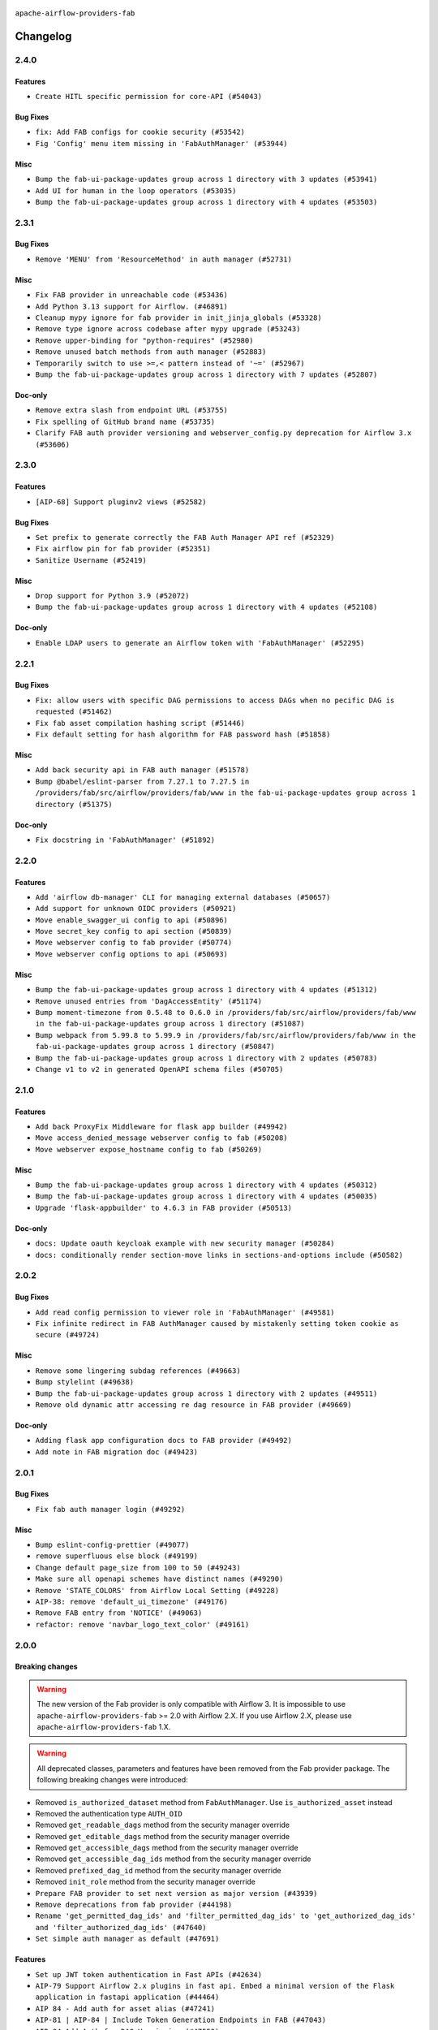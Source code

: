  .. Licensed to the Apache Software Foundation (ASF) under one
    or more contributor license agreements.  See the NOTICE file
    distributed with this work for additional information
    regarding copyright ownership.  The ASF licenses this file
    to you under the Apache License, Version 2.0 (the
    "License"); you may not use this file except in compliance
    with the License.  You may obtain a copy of the License at

 ..   http://www.apache.org/licenses/LICENSE-2.0

 .. Unless required by applicable law or agreed to in writing,
    software distributed under the License is distributed on an
    "AS IS" BASIS, WITHOUT WARRANTIES OR CONDITIONS OF ANY
    KIND, either express or implied.  See the License for the
    specific language governing permissions and limitations
    under the License.

``apache-airflow-providers-fab``

Changelog
---------

2.4.0
.....

Features
~~~~~~~~

* ``Create HITL specific permission for core-API (#54043)``

Bug Fixes
~~~~~~~~~

* ``fix: Add FAB configs for cookie security (#53542)``
* ``Fig 'Config' menu item missing in 'FabAuthManager' (#53944)``

Misc
~~~~

* ``Bump the fab-ui-package-updates group across 1 directory with 3 updates (#53941)``
* ``Add UI for human in the loop operators (#53035)``
* ``Bump the fab-ui-package-updates group across 1 directory with 4 updates (#53503)``

.. Below changes are excluded from the changelog. Move them to
   appropriate section above if needed. Do not delete the lines(!):

2.3.1
.....

Bug Fixes
~~~~~~~~~

* ``Remove 'MENU' from 'ResourceMethod' in auth manager (#52731)``

Misc
~~~~

* ``Fix FAB provider in unreachable code (#53436)``
* ``Add Python 3.13 support for Airflow. (#46891)``
* ``Cleanup mypy ignore for fab provider in init_jinja_globals (#53328)``
* ``Remove type ignore across codebase after mypy upgrade (#53243)``
* ``Remove upper-binding for "python-requires" (#52980)``
* ``Remove unused batch methods from auth manager (#52883)``
* ``Temporarily switch to use >=,< pattern instead of '~=' (#52967)``
* ``Bump the fab-ui-package-updates group across 1 directory with 7 updates (#52807)``

Doc-only
~~~~~~~~

* ``Remove extra slash from endpoint URL (#53755)``
* ``Fix spelling of GitHub brand name (#53735)``
* ``Clarify FAB auth provider versioning and webserver_config.py deprecation for Airflow 3.x (#53606)``

.. Below changes are excluded from the changelog. Move them to
   appropriate section above if needed. Do not delete the lines(!):
   * ``Cleanup mypy ignore in fab provider where possible (#53282)``

2.3.0
.....

Features
~~~~~~~~

* ``[AIP-68] Support pluginv2 views (#52582)``

Bug Fixes
~~~~~~~~~

* ``Set prefix to generate correctly the FAB Auth Manager API ref (#52329)``
* ``Fix airflow pin for fab provider (#52351)``
* ``Sanitize Username (#52419)``

Misc
~~~~

* ``Drop support for Python 3.9 (#52072)``
* ``Bump the fab-ui-package-updates group across 1 directory with 4 updates (#52108)``

Doc-only
~~~~~~~~

* ``Enable LDAP users to generate an Airflow token with 'FabAuthManager' (#52295)``

.. Below changes are excluded from the changelog. Move them to
   appropriate section above if needed. Do not delete the lines(!):
   * ``remove pytest db_test marker where unnecessary (#52171)``

2.2.1
.....

Bug Fixes
~~~~~~~~~

* ``Fix: allow users with specific DAG permissions to access DAGs when no pecific DAG is requested (#51462)``
* ``Fix fab asset compilation hashing script (#51446)``
* ``Fix default setting for hash algorithm for FAB password hash (#51858)``

Misc
~~~~

* ``Add back security api in FAB auth manager (#51578)``
* ``Bump @babel/eslint-parser from 7.27.1 to 7.27.5 in /providers/fab/src/airflow/providers/fab/www in the fab-ui-package-updates group across 1 directory (#51375)``

Doc-only
~~~~~~~~

* ``Fix docstring in 'FabAuthManager' (#51892)``

.. Below changes are excluded from the changelog. Move them to
   appropriate section above if needed. Do not delete the lines(!):
   * ``Prepare release for June 2025 provider wave (#51724)``

2.2.0
.....

Features
~~~~~~~~

* ``Add 'airflow db-manager' CLI for managing external databases (#50657)``
* ``Add support for unknown OIDC providers (#50921)``
* ``Move enable_swagger_ui config to api (#50896)``
* ``Move secret_key config to api section (#50839)``
* ``Move webserver config to fab provider (#50774)``
* ``Move webserver config options to api (#50693)``

Misc
~~~~

* ``Bump the fab-ui-package-updates group across 1 directory with 4 updates (#51312)``
* ``Remove unused entries from 'DagAccessEntity' (#51174)``
* ``Bump moment-timezone from 0.5.48 to 0.6.0 in /providers/fab/src/airflow/providers/fab/www in the fab-ui-package-updates group across 1 directory (#51087)``
* ``Bump webpack from 5.99.8 to 5.99.9 in /providers/fab/src/airflow/providers/fab/www in the fab-ui-package-updates group across 1 directory (#50847)``
* ``Bump the fab-ui-package-updates group across 1 directory with 2 updates (#50783)``
* ``Change v1 to v2 in generated OpenAPI schema files (#50705)``

.. Below changes are excluded from the changelog. Move them to
   appropriate section above if needed. Do not delete the lines(!):
   * ``Compile FAB assets (#51113)``
   * ``Stabilize FAB asset compilation (#50829)``
   * ``Fixing fab assets generation (#50664)``

2.1.0
.....

Features
~~~~~~~~

* ``Add back ProxyFix Middleware for flask app builder (#49942)``
* ``Move access_denied_message webserver config to fab (#50208)``
* ``Move webserver expose_hostname config to fab (#50269)``

Misc
~~~~

* ``Bump the fab-ui-package-updates group across 1 directory with 4 updates (#50312)``
* ``Bump the fab-ui-package-updates group across 1 directory with 4 updates (#50035)``
* ``Upgrade 'flask-appbuilder' to 4.6.3 in FAB provider (#50513)``

Doc-only
~~~~~~~~

* ``docs: Update oauth keycloak example with new security manager (#50284)``
* ``docs: conditionally render section‐move links in sections‐and‐options include (#50582)``

.. Below changes are excluded from the changelog. Move them to
   appropriate section above if needed. Do not delete the lines(!):
   * ``Update description of provider.yaml dependencies (#50231)``
   * ``Avoid committing history for providers (#49907)``
   * ``Fix main - Generate FAB assets (#50546)``
   * ``Fix Fab docs (#50594)``

2.0.2
.....

Bug Fixes
~~~~~~~~~

* ``Add read config permission to viewer role in 'FabAuthManager' (#49581)``
* ``Fix infinite redirect in FAB AuthManager caused by mistakenly setting token cookie as secure (#49724)``

Misc
~~~~

* ``Remove some lingering subdag references (#49663)``
* ``Bump stylelint (#49638)``
* ``Bump the fab-ui-package-updates group across 1 directory with 2 updates (#49511)``
* ``Remove old dynamic attr accessing re dag resource in FAB provider (#49669)``

Doc-only
~~~~~~~~

* ``Adding flask app configuration docs to FAB provider (#49492)``
* ``Add note in FAB migration doc (#49423)``

.. Below changes are excluded from the changelog. Move them to
   appropriate section above if needed. Do not delete the lines(!):
   * ``capitalize the term airflow (#49450)``
   * ``Bump the fab-ui-package-updates group across 1 directory with 2 updates (#49792)``
   * ``Prepare docs for Apr ad hoc release of fab and common.compat providers (#49690)``

2.0.1
.....

Bug Fixes
~~~~~~~~~

* ``Fix fab auth manager login (#49292)``

Misc
~~~~
* ``Bump eslint-config-prettier (#49077)``
* ``remove superfluous else block (#49199)``
* ``Change default page_size from 100 to 50 (#49243)``
* ``Make sure all openapi schemes have distinct names (#49290)``
* ``Remove 'STATE_COLORS' from Airflow Local Setting (#49228)``
* ``AIP-38: remove 'default_ui_timezone' (#49176)``
* ``Remove FAB entry from 'NOTICE' (#49063)``
* ``refactor: remove 'navbar_logo_text_color' (#49161)``

.. Below changes are excluded from the changelog. Move them to
   appropriate section above if needed. Do not delete the lines(!):
   * ``Use contextlib.suppress(exception) instead of try-except-pass and add SIM105 ruff rule (#49251)``
   * ``Add possibility to have extra project metadata in providers (#49306)``
   * ``Quickly bumpv FAB version to 2.0.1 (#49308)``
   * ``Update FAB changelog (#49069)``

2.0.0
.....

Breaking changes
~~~~~~~~~~~~~~~~

.. warning::
  The new version of the Fab provider is only compatible with Airflow 3.
  It is impossible to use ``apache-airflow-providers-fab`` >= 2.0 with Airflow 2.X.
  If you use Airflow 2.X, please use ``apache-airflow-providers-fab`` 1.X.

.. warning::
  All deprecated classes, parameters and features have been removed from the Fab provider package.
  The following breaking changes were introduced:

* Removed ``is_authorized_dataset`` method from ``FabAuthManager``. Use ``is_authorized_asset`` instead
* Removed the authentication type ``AUTH_OID``
* Removed ``get_readable_dags`` method from the security manager override
* Removed ``get_editable_dags`` method from the security manager override
* Removed ``get_accessible_dags`` method from the security manager override
* Removed ``get_accessible_dag_ids`` method from the security manager override
* Removed ``prefixed_dag_id`` method from the security manager override
* Removed ``init_role`` method from the security manager override

* ``Prepare FAB provider to set next version as major version (#43939)``
* ``Remove deprecations from fab provider (#44198)``
* ``Rename 'get_permitted_dag_ids' and 'filter_permitted_dag_ids' to 'get_authorized_dag_ids' and 'filter_authorized_dag_ids' (#47640)``
* ``Set simple auth manager as default (#47691)``

Features
~~~~~~~~

* ``Set up JWT token authentication in Fast APIs (#42634)``
* ``AIP-79 Support Airflow 2.x plugins in fast api. Embed a minimal version of the Flask application in fastapi application (#44464)``
* ``AIP 84 - Add auth for asset alias (#47241)``
* ``AIP-81 | AIP-84 | Include Token Generation Endpoints in FAB (#47043)``
* ``AIP-84 Add Auth for DAG Versioning (#47553)``
* ``AIP-84 Add Auth for backfill (#47482)``

Misc
~~~~

* ``Expose security views in Flask application in FAB provider (#46203)``
* ``Fix and simplify 'get_permitted_dag_ids' in auth manager (#47458)``
* ``Get rid of google-re2 as dependency (#47493)``
* ``Introduce 'filter_authorized_menu_items' to filter menu items based on permissions (#47681)``
* ``Remove links to x/twitter.com (#47801)``


.. Below changes are excluded from the changelog. Move them to
   appropriate section above if needed. Do not delete the lines(!):
   * ``Prevent __init__.py in providers from being modified (#44713)``
   * ``Use Python 3.9 as target version for Ruff & Black rules (#44298)``
   * ``Prepare docs for Mar 2nd wave of providers (#48383)``
   * ``Prepare docs for Nov 1st wave of providers Dec 2024 (#45042)``
   * ``Prepare documentation for FAB 2.0.0rc2 release (#48745)``
   * ``Remove dev0 suffix from Airflow version (#48934)``
   * ``Improve documentation building iteration (#48760)``
   * ``Prepare docs for Apr 1st wave of providers (#48828)``
   * ``Fix default base value (#49013)``
   * ``(Re)move old dependencies from the old FAB UI (#48007)``
   * ``AIP-38 Fix safari login loop in dev mode (#47859)``
   * ``AIP-38 Move token handling to axios interceptor (#47562)``
   * ``AIP-72: Handle Custom XCom Backend on Task SDK (#47339)``
   * ``AIP-79 Generate assets for Flask application in FAB provider (#44744) (#45060)``
   * ``AIP-81: Flatten core CLI commands (#48224)``
   * ``AIP-83 amendment: Add logic for generating run_id when logical date is None. (#46616)``
   * ``Add 'get_additional_menu_items' in auth manager interface to extend the menu (#47468)``
   * ``Add 'logout' method in auth manager interface (#47573)``
   * ``Add authentication section in FAB auth manager API documentation (#48455)``
   * ``Add back 'get_url_logout' in auth managers but make it optional (#47729)``
   * ``Add legacy namespace packages to airflow.providers (#47064)``
   * ``Add missing methods in fab provider's AirflowAppBuilder class (#45611)``
   * ``Add option in auth manager interface to define FastAPI api (#45009)``
   * ``Add option in auth managers to specify DB manager (#48196)``
   * ``Add run_after column to DagRun model (#45732)``
   * ``Add some typing and require kwargs for auth manager (#47455)``
   * ``Avoid imports from "providers" (#46801)``
   * ``Bump dompurify in /providers/fab/src/airflow/providers/fab/www (#46798)``
   * ``Bump eslint in /providers/fab/src/airflow/providers/fab/www (#48143)``
   * ``Bump eslint-config-prettier (#48206)``
   * ``Bump serialize-javascript, copy-webpack-plugin and terser-webpack-plugin (#46698)``
   * ``Bump the fab-ui-package-updates group across 1 directory with 21 updates (#48414)``
   * ``Bump various providers in preparation for Airflow 3.0.0b4 (#48013)``
   * ``Call 'init' from auth managers only once (#47869)``
   * ``Clean Leftovers of RemovedInAirflow3Warning (#47264)``
   * ``Clean up simple auth and fab provider package json files (#47516)``
   * ``Cleanup leftovers from api connexion (#47490)``
   * ``Convert exceptions raised in Flask application to fastapi exceptions (#45625)``
   * ``Cookies in non TLS mode (#48453)``
   * ``Disable Flask-SQLAlchemy modification tracking in FAB provider (#46249)``
   * ``Do not use FAB auth manager methods in views (#47747)``
   * ``Do not use core Airflow Flask related resources in FAB provider (#45441)``
   * ``Do not use core Airflow Flask related resources in FAB provider (package 'api_connexion') (#45473)``
   * ``Do not use core Airflow Flask related resources in FAB provider (package 'security') (#45471)``
   * ``FAB login. Fix asset URLs and missing alert (#47586)``
   * ``Fix 'conf.get_boolean("api", "ssl_cert")' (#48465)``
   * ``Fix 'get_menu_items' in FAB auth manager (#47688)``
   * ``Fix 'sync-perm' CLI command (#47626)``
   * ``Fix FAB static asset (#46727)``
   * ``Fix new UI when running outside of breeze (#46991)``
   * ``Fix section for base_url in FAB auth manager (#47173)``
   * ``Handle user deletion while being logged in in FAB auth manager (#48754)``
   * ``Implement 'simple_auth_manager_all_admins' in simple auth manager with new auth flow (#47514)``
   * ``Improve documentation for updating provider dependencies (#47203)``
   * ``Make FAB auth manager login process compatible with Airflow 3 UI (#45765)``
   * ``Make parameter 'user' mandatory for all methods in the auth manager interface (#45986)``
   * ``Marking fab and common messaging as not ready (#47581)``
   * ``Move "create db from orm" to be a public method in db manager interface (#48000)``
   * ``Move 'airflow.www.auth' to 'airflow.providers.fab.www.auth' (#47307)``
   * ``Move 'airflow/api_fastapi/auth/managers/utils/fab' to FAB provider (#47571)``
   * ``Move 'fastapi-api' command to 'api-server' (#47076)``
   * ``Move FAB session table creation to FAB provider (#47969)``
   * ``Move Literal alias into TYPE_CHECKING block (#45345)``
   * ``Move airflow sources to airflow-core package (#47798)``
   * ``Move api-server to port 8080 (#47310)``
   * ``Move fab provider to new structure (#46144)``
   * ``Move flask-based tests of providers manager to FAB provider tests (#48113)``
   * ``Move provider_tests to unit folder in provider tests (#46800)``
   * ``Move tests_common package to devel-common project (#47281)``
   * ``Moving EmptyOperator to standard provider (#46231)``
   * ``Prepare fab ad-hoc release December 2024 (#45218)``
   * ``Add AWS SageMaker Unified Studio Workflow Operator (#45726)``
   * ``Re-work JWT Validation and Generation to use public/private key and official claims (#46981)``
   * ``Rebuild FAB assets (#48116)``
   * ``Relocate airflow.auth to airflow.api_fastapi.auth (#47492)``
   * ``Remove '/webapp' prefix from new UI (#47041)``
   * ``Remove 'airflow.www' module (#47318)``
   * ``Remove 'api_connexion' (#47171)``
   * ``Remove 'is_in_fab' in FAB auth manager (#47465)``
   * ``Remove auth backends from core Airflow (#47399)``
   * ``Remove extra whitespace in provider readme template (#46975)``
   * ``Remove old UI and webserver (#46942)``
   * ``Remove old provider references and replace "new" with just providers (#46810)``
   * ``Remove references of "airflow.www" in FAB provider (#46914)``
   * ``Remove unused code in Fab provider (#47510)``
   * ``Remove unused methods from auth managers (#47316)``
   * ``Remove unused webserver configs (#48066)``
   * ``Removed the unused provider's distribution (#46608)``
   * ``Set JWT token to localStorage from cookies (#47432)``
   * ``Simplify tooling by switching completely to uv (#48223)``
   * ``Stop reserializing DAGs during db migration (#45362)``
   * ``Update FAB auth manager 'get_url_login' method to handle AF2 and AF3 (#46527)``
   * ``Update FAB provider documentation (#48247)``
   * ``Update create token apis in simple auth manager (#48498)``
   * ``Update docstring for users param in auth managers (#47334)``
   * ``Update fast-api generated code after Pydantic upgrade (#48484)``
   * ``Update simple auth manager documentation to include token API (#48454)``
   * ``Upgrade 'copy-webpack-plugin' to latest version in FAB provider (#48399)``
   * ``Upgrade flit to 3.11.0 (#46938)``
   * ``Upgrade providers flit build requirements to 3.12.0 (#48362)``
   * ``Upgrade ruff to latest version (#48553)``
   * ``Upgrade to FAB 4.5.3 (#45874)``
   * ``Use SimpleAuthManager for standalone (#48036)``
   * ``Use a single http tag to report the server's location to front end, not two (#47572)``
   * ``Use different default algorithms for different werkzeug versions (#46384)``
   * ``feat(AIP-84): add auth to /ui/backfills (#47657)``
   * ``forward port fab 1.5.2 to main branch (#45377)``
   * ``move standard, alibaba and common.sql provider to the new structure (#45964)``
   * Removed ``oauth_whitelists`` property from the security manager override. Use ``oauth_allow_list`` instead
   * ``AIP-81 Move CLI Commands to directories according to Hybrid, Local and Remote (#44538)``


1.5.3
.....

Bug Fixes
~~~~~~~~~

* ``[providers-fab/v1-5] Use different default algorithms for different werkzeug versions (#46384) (#46392)``

Misc
~~~~

* ``[providers-fab/v1-5] Upgrade to FAB 4.5.3 (#45874) (#45918)``


1.5.2
.....

Misc
~~~~

* ``Correctly import isabs from os.path (#45178)``
* ``Invalidate user session on password reset (#45139)``

1.5.1
.....

Bug Fixes
~~~~~~~~~

* ``fab_auth_manager: allow get_user method to return the user authenticated via Kerberos (#43662)``


.. Below changes are excluded from the changelog. Move them to
   appropriate section above if needed. Do not delete the lines(!):
   * ``Expand and improve the kerberos api authentication documentation (#43682)``

1.5.0
.....

Features
~~~~~~~~

* ``feat(providers/fab): Use asset in common provider (#43112)``

Bug Fixes
~~~~~~~~~

* ``fix revoke Dag stale permission on airflow < 2.10 (#42844)``
* ``fix(providers/fab): alias is_authorized_dataset to is_authorized_asset (#43469)``
* ``fix: Change CustomSecurityManager method name (#43034)``

Misc
~~~~

* ``Upgrade Flask-AppBuilder to 4.5.2 (#43309)``
* ``Upgrade Flask-AppBuilder to 4.5.1 (#43251)``
* ``Move user and roles schemas to fab provider (#42869)``
* ``Move the session auth backend to FAB auth manager (#42878)``
* ``Add logging to the migration commands (#43516)``
* ``DOC fix documentation error in 'apache-airflow-providers-fab/access-control.rst' (#43495)``
* ``Rename dataset as asset in UI (#43073)``

.. Below changes are excluded from the changelog. Move them to
   appropriate section above if needed. Do not delete the lines(!):
   * ``Split providers out of the main "airflow/" tree into a UV workspace project (#42505)``
   * ``Start porting DAG definition code to the Task SDK (#43076)``
   * ``Prepare docs for Oct 2nd wave of providers (#43409)``
   * ``Prepare docs for Oct 2nd wave of providers RC2 (#43540)``

1.4.1
.....

Misc
~~~~

* ``Update Rest API tests to no longer rely on FAB auth manager. Move tests specific to FAB permissions to FAB provider (#42523)``
* ``Rename dataset related python variable names to asset (#41348)``
* ``Simplify expression for get_permitted_dag_ids query (#42484)``


.. Below changes are excluded from the changelog. Move them to
   appropriate section above if needed. Do not delete the lines(!):

1.4.0
.....

Features
~~~~~~~~

* ``Add FAB migration commands (#41804)``
* ``Separate FAB migration from Core Airflow migration (#41437)``

Misc
~~~~

* ``Deprecated kerberos auth removed (#41693)``
* ``Deprecated configuration removed (#42129)``
* ``Move 'is_active' user property to FAB auth manager (#42042)``
* ``Move 'register_views' to auth manager interface (#41777)``
* ``Revert "Provider fab auth manager deprecated methods removed (#41720)" (#41960)``
* ``Provider fab auth manager deprecated methods removed (#41720)``
* ``Make kerberos an optional and devel dependency for impala and fab (#41616)``


.. Below changes are excluded from the changelog. Move them to
   appropriate section above if needed. Do not delete the lines(!):
   * ``Add TODOs in providers code for Subdag code removal (#41963)``
   * ``Add fixes by breeze/precommit-lint static checks (#41604) (#41618)``

.. Review and move the new changes to one of the sections above:
   * ``Fix pre-commit for auto update of fab migration versions (#42382)``
   * ``Handle 'AUTH_ROLE_PUBLIC' in FAB auth manager (#42280)``

1.3.0
.....

Features
~~~~~~~~

* ``Feature: Allow set Dag Run resource into Dag Level permission (#40703)``

Misc
~~~~

* ``Remove deprecated SubDags (#41390)``


.. Below changes are excluded from the changelog. Move them to
   appropriate section above if needed. Do not delete the lines(!):

1.2.2
.....

Bug Fixes
~~~~~~~~~

* ``Bug fix: sync perm command not able to use custom security manager (#41020)``
* ``Bump version checked by FAB provider on logout CSRF protection to 2.10.0 (#40784)``

Misc
~~~~

* ``AIP-44 make database isolation mode work in Breeze (#40894)``


.. Below changes are excluded from the changelog. Move them to
   appropriate section above if needed. Do not delete the lines(!):

1.2.1
.....

Bug Fixes
~~~~~~~~~

* ``Add backward compatibility to CSRF protection of '/logout' method (#40479)``

.. Below changes are excluded from the changelog. Move them to
   appropriate section above if needed. Do not delete the lines(!):
   * ``Enable enforcing pydocstyle rule D213 in ruff. (#40448)``

1.2.0
.....

Features
~~~~~~~~

* ``Add CSRF protection to "/logout" (#40145)``

Misc
~~~~

* ``implement per-provider tests with lowest-direct dependency resolution (#39946)``
* ``Upgrade to FAB 4.5.0 (#39851)``
* ``fix: sqa deprecations for airflow providers (#39293)``
* ``Add '[webserver]update_fab_perms' to deprecated configs (#40317)``

1.1.1
.....

Misc
~~~~

* ``Faster 'airflow_version' imports (#39552)``
* ``Simplify 'airflow_version' imports (#39497)``
* ``Simplify action name retrieval in FAB auth manager (#39358)``
* ``Add 'jmespath' as an explicit dependency (#39350)``

.. Below changes are excluded from the changelog. Move them to
   appropriate section above if needed. Do not delete the lines(!):
   * ``Reapply templates for all providers (#39554)``

1.1.0
.....

.. note::
  This release of provider is only available for Airflow 2.7+ as explained in the
  `Apache Airflow providers support policy <https://github.com/apache/airflow/blob/main/PROVIDERS.rst#minimum-supported-version-of-airflow-for-community-managed-providers>`_.

Bug Fixes
~~~~~~~~~

* ``Remove plugins permissions from Viewer role (#39254)``
* ``Update 'is_authorized_custom_view' from auth manager to handle custom actions (#39167)``

Misc
~~~~

* ``Bump minimum Airflow version in providers to Airflow 2.7.0 (#39240)``

1.0.4
.....

Bug Fixes
~~~~~~~~~

* ``Remove button for reset my password when we have reset password (#38957)``

.. Below changes are excluded from the changelog. Move them to
   appropriate section above if needed. Do not delete the lines(!):
   * ``Activate RUF019 that checks for unnecessary key check (#38950)``


1.0.3
.....

Bug Fixes
~~~~~~~~~

* ``Rename 'allowed_filter_attrs' to 'allowed_sort_attrs' (#38626)``
* ``Fix azure authentication when no email is set (#38872)``

.. Below changes are excluded from the changelog. Move them to
   appropriate section above if needed. Do not delete the lines(!):
   * ``fix: try002 for provider fab (#38801)``

1.0.2
.....

First stable release for the provider


.. Below changes are excluded from the changelog. Move them to
   appropriate section above if needed. Do not delete the lines(!):
   * ``Upgrade FAB to 4.4.1 (#38319)``
   * ``Bump ruff to 0.3.3 (#38240)``
   * ``Make the method 'BaseAuthManager.is_authorized_custom_view' abstract (#37915)``
   * ``Avoid use of 'assert' outside of the tests (#37718)``
   * ``Resolve G004: Logging statement uses f-string (#37873)``
   * ``Remove useless methods from security manager (#37889)``
   * ``Use 'next' when redirecting (#37904)``
   * ``Add "MENU" permission in auth manager (#37881)``
   * ``Avoid to use too broad 'noqa' (#37862)``
   * ``Add post endpoint for dataset events (#37570)``
   * ``Add "queuedEvent" endpoint to get/delete DatasetDagRunQueue (#37176)``
   * ``Add swagger path to FAB Auth manager and Internal API (#37525)``
   * ``Revoking audit_log permission from all users except admin (#37501)``
   * ``Enable the 'Is Active?' flag by default in user view (#37507)``
   * ``Add comment about versions updated by release manager (#37488)``
   * ``Until we release 2.9.0, we keep airflow >= 2.9.0.dev0 for FAB provider (#37421)``
   * ``Improve suffix handling for provider-generated dependencies (#38029)``

1.0.0 (YANKED)
..............

Initial version of the provider (beta).
